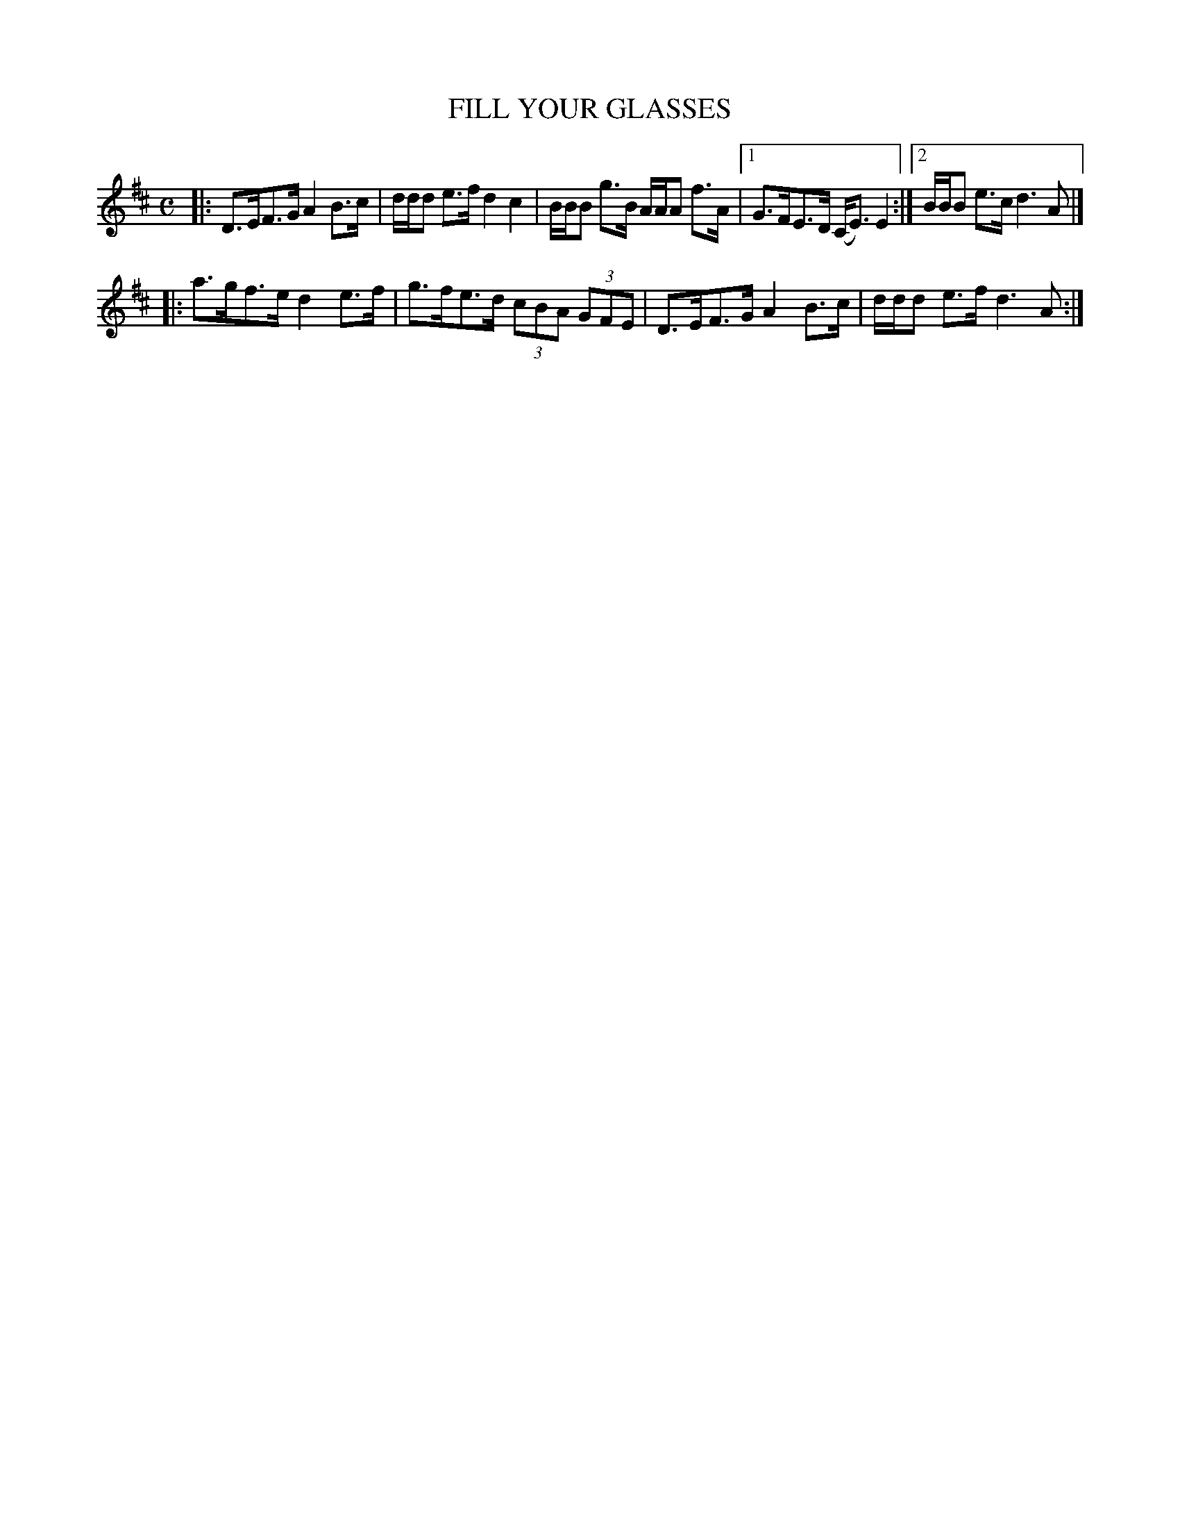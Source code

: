 X: 4076
T: FILL YOUR GLASSES
R: Strathspey.
%R: strathspey
B: James Kerr "Merry Melodies" v.4 p.11 #76
Z: 2016 John Chambers <jc:trillian.mit.edu>
M: C
L: 1/8
K: D
|:\
D>EF>G A2B>c | d/d/d e>f d2c2 |\
B/B/B g>B A/A/A f>A |[1 G>FE>D (C<E) E2 :|[2 B/B/B e>c d3A |]
|:\
a>gf>e d2e>f | g>fe>d (3cBA (3GFE |\
D>EF>G A2B>c | d/d/d e>f d3A :|
